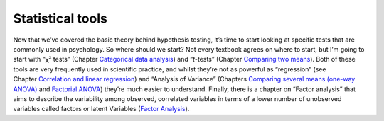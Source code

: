 .. sectionauthor:: `Danielle J. Navarro <https://djnavarro.net/>`_ and `David R. Foxcroft <https://www.davidfoxcroft.com/>`_

=================
Statistical tools
=================

Now that we’ve covered the basic theory behind hypothesis testing, it’s time to
start looking at specific tests that are commonly used in psychology. So where
should we start? Not every textbook agrees on where to start, but I’m going to
start with “χ² tests” (Chapter `Categorical data analysis
<Ch10_ChiSquare.html#categorical-data-analysis>`__) and “*t*-tests” (Chapter
`Comparing two means <Ch11_tTest.html#comparing-two-means>`__). Both of these
tools are very frequently used in scientific practice, and whilst they’re not
as powerful as “regression” (see Chapter `Correlation and linear regression
<Ch12_Regression.html#correlation-and-linear-regression>`__) and “Analysis of
Variance” (Chapters `Comparing several means (one-way ANOVA)
<Ch13_ANOVA.html#comparing-several-means-one-way-anova>`__ and `Factorial ANOVA
<Ch14_ANOVA2.html#factorial-anova>`__) they’re much easier to understand.
Finally, there is a chapter on “Factor analysis” that aims to describe the
variability among observed, correlated variables in terms of a lower number of
unobserved variables called factors or latent Variables (`Factor Analysis
<Ch15_FactorAnalysis.html#factor-analysis>`__).
